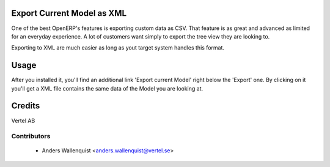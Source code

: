 .. image:: https://img.shields.io/badge/licence-AGPL--3-blue.svg
    :alt: License

Export Current Model as XML
===========================

One of the best OpenERP's features is exporting custom data as CSV. That 
feature is as great and advanced as limited for an everyday experience.
A lot of customers want simply to export the tree view they are looking to.

Exporting to XML are much easier as long as yout target system handles this
format.


Usage
=====

After you installed it, you'll find an additional link 'Export current Model'
right below the 'Export' one. By clicking on it you'll get a XML file contains
the same data of the Model you are looking at.


Credits
=======

Vertel AB

Contributors
------------

 * Anders Wallenquist <anders.wallenquist@vertel.se>
